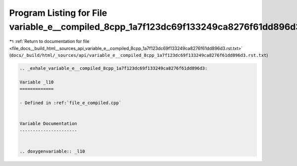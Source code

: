 
.. _program_listing_file_docs__build_html__sources_api_variable_e__compiled_8cpp_1a7f123dc69f133249ca8276f61dd896d3.rst.txt:

Program Listing for File variable_e__compiled_8cpp_1a7f123dc69f133249ca8276f61dd896d3.rst.txt
=============================================================================================

|exhale_lsh| :ref:`Return to documentation for file <file_docs__build_html__sources_api_variable_e__compiled_8cpp_1a7f123dc69f133249ca8276f61dd896d3.rst.txt>` (``docs/_build/html/_sources/api/variable_e__compiled_8cpp_1a7f123dc69f133249ca8276f61dd896d3.rst.txt``)

.. |exhale_lsh| unicode:: U+021B0 .. UPWARDS ARROW WITH TIP LEFTWARDS

.. code-block:: cpp

   .. _exhale_variable_e__compiled_8cpp_1a7f123dc69f133249ca8276f61dd896d3:
   
   Variable _l10
   =============
   
   - Defined in :ref:`file_e_compiled.cpp`
   
   
   Variable Documentation
   ----------------------
   
   
   .. doxygenvariable:: _l10
